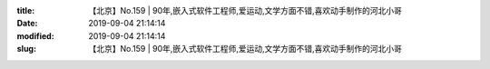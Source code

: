 
:title: 【北京】No.159 | 90年,嵌入式软件工程师,爱运动,文学方面不错,喜欢动手制作的河北小哥
:date: 2019-09-04 21:14:14
:modified: 2019-09-04 21:14:14
:slug: 【北京】No.159 | 90年,嵌入式软件工程师,爱运动,文学方面不错,喜欢动手制作的河北小哥


.. raw:: html
    :file: html/【北京】No.159 | 90年,嵌入式软件工程师,爱运动,文学方面不错,喜欢动手制作的河北小哥.html
